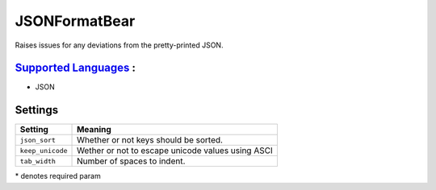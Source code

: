 **JSONFormatBear**
==================

Raises issues for any deviations from the pretty-printed JSON.

`Supported Languages <../README.rst>`_ :
-----

* JSON

Settings
--------

+-------------------+---------------------------------------------------+
| Setting           |  Meaning                                          |
+===================+===================================================+
|                   |                                                   |
| ``json_sort``     | Whether or not keys should be sorted.             +
|                   |                                                   |
+-------------------+---------------------------------------------------+
|                   |                                                   |
| ``keep_unicode``  | Wether or not to escape unicode values using ASCI +
|                   |                                                   |
+-------------------+---------------------------------------------------+
|                   |                                                   |
| ``tab_width``     | Number of spaces to indent.                       +
|                   |                                                   |
+-------------------+---------------------------------------------------+

\* denotes required param